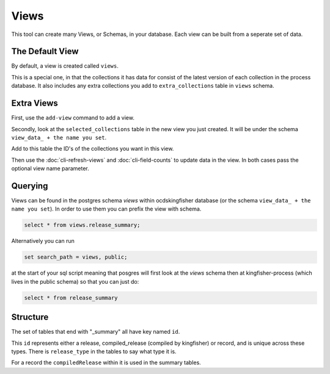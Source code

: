 Views
=====

This tool can create many Views, or Schemas, in your database. Each view can be built from a seperate set of data.

The Default View
----------------

By default, a view is created called ``views``.

This is a special one, in that the collections it has data for consist of the latest version of each collection in the process database.
It also includes any extra collections you add to ``extra_collections`` table in ``views`` schema.

Extra Views
-----------

First, use the ``add-view`` command to add a view.

Secondly, look at the ``selected_collections`` table in the new view you just created. It will be under the schema ``view_data_ + the name you set``.

Add to this table the ID's of the collections you want in this view.

Then use the :doc:`cli-refresh-views`  and :doc:`cli-field-counts` to update data in the view. In both cases pass the optional view name parameter.

Querying
--------


Views can be found in the postgres schema `views` within ocdskingfisher database
(or the schema  ``view_data_ + the name you set``).
In order to use them you can prefix the view with schema.

.. code-block:: postgresql

    select * from views.release_summary;

Alternatively you can run

.. code-block:: postgresql

    set search_path = views, public;

at the start of your sql script meaning that posgres will first look at the `views` schema then at kingfisher-process (which lives in the public schema) so that you can just do:

.. code-block:: postgresql

    select * from release_summary 



Structure
---------

The set of tables that end with "_summary" all have key named ``id``.

This ``id`` represents either a release, compiled_release (compiled by kingfisher) or record, and is unique across these types. There is ``release_type`` in the tables to say what type it is.

For a record the ``compiledRelease`` within it is used in the summary tables.



